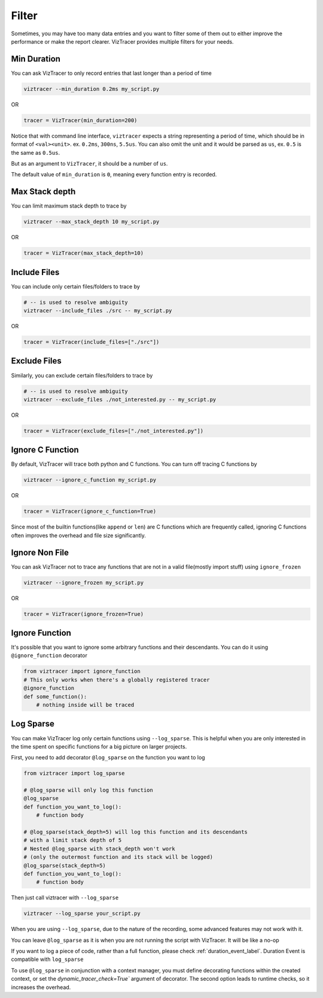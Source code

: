 Filter
======

Sometimes, you may have too many data entries and you want to filter some of them out to either improve the performance or make the report clearer.
VizTracer provides multiple filters for your needs.

Min Duration
------------

You can ask VizTracer to only record entries that last longer than a period of time

.. code-block::

    viztracer --min_duration 0.2ms my_script.py

OR

.. code-block:: python

    tracer = VizTracer(min_duration=200)

Notice that with command line interface, ``viztracer`` expects a string representing a period of time,
which should be in format of ``<val><unit>``. ex. ``0.2ms``, ``300ns``, ``5.5us``. You can also omit
the unit and it would be parsed as ``us``, ex. ``0.5`` is the same as ``0.5us``.

But as an argument to ``VizTracer``, it should be a number of ``us``.

The default value of ``min_duration`` is ``0``, meaning every function entry is recorded.

Max Stack depth
---------------

You can limit maximum stack depth to trace by

.. code-block::

    viztracer --max_stack_depth 10 my_script.py

OR

.. code-block:: python

    tracer = VizTracer(max_stack_depth=10)

Include Files
---------------

You can include only certain files/folders to trace by

.. code-block::

    # -- is used to resolve ambiguity
    viztracer --include_files ./src -- my_script.py

OR

.. code-block:: python

    tracer = VizTracer(include_files=["./src"])

Exclude Files
---------------

Similarly, you can exclude certain files/folders to trace by

.. code-block::

    # -- is used to resolve ambiguity
    viztracer --exclude_files ./not_interested.py -- my_script.py

OR

.. code-block:: python

    tracer = VizTracer(exclude_files=["./not_interested.py"])

Ignore C Function
-----------------

By default, VizTracer will trace both python and C functions. You can turn off tracing C functions by

.. code-block::

    viztracer --ignore_c_function my_script.py

OR

.. code-block:: python

    tracer = VizTracer(ignore_c_function=True)

Since most of the builtin functions(like ``append`` or ``len``) are C functions which are frequently called,
ignoring C functions often improves the overhead and file size significantly.


Ignore Non File
---------------

You can ask VizTracer not to trace any functions that are not in a valid file(mostly import stuff) using ``ignore_frozen``

.. code-block::

    viztracer --ignore_frozen my_script.py

OR

.. code-block:: python

    tracer = VizTracer(ignore_frozen=True)


Ignore Function
---------------

It's possible that you want to ignore some arbitrary functions and their descendants. You can do it using ``@ignore_function`` decorator

.. code-block:: python

    from viztracer import ignore_function
    # This only works when there's a globally registered tracer
    @ignore_function
    def some_function():
        # nothing inside will be traced

.. _log_sparse_label:

Log Sparse
----------

You can make VizTracer log only certain functions using ``--log_sparse``. This is helpful when you are only interested in the time spent on
specific functions for a big picture on larger projects.

First, you need to add decorator ``@log_sparse`` on the function you want to log

.. code-block:: python

    from viztracer import log_sparse

    # @log_sparse will only log this function
    @log_sparse
    def function_you_want_to_log():
        # function body

    # @log_sparse(stack_depth=5) will log this function and its descendants
    # with a limit stack depth of 5
    # Nested @log_sparse with stack_depth won't work
    # (only the outermost function and its stack will be logged)
    @log_sparse(stack_depth=5)
    def function_you_want_to_log():
        # function body

Then just call viztracer with ``--log_sparse``

.. code-block::

    viztracer --log_sparse your_script.py

When you are using ``--log_sparse``, due to the nature of the recording, some advanced features may not work with it.

You can leave ``@log_sparse`` as it is when you are not running the script with VizTracer. It will be like a no-op

If you want to log a piece of code, rather than a full function, please check :ref:`duration_event_label`. Duration Event
is compatible with ``log_sparse``

To use ``@log_sparse`` in conjunction with a context manager, you must define decorating functions within the created
context, or set the `dynamic_tracer_check=True`` argument of decorator. The second option leads to runtime checks,
so it increases the overhead.
